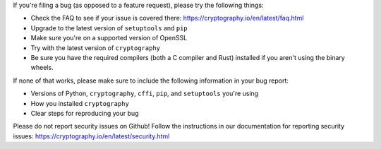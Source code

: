 If you're filing a bug (as opposed to a feature request), please try the
following things:

* Check the FAQ to see if your issue is covered there:
  https://cryptography.io/en/latest/faq.html
* Upgrade to the latest version of ``setuptools`` and ``pip``
* Make sure you're on a supported version of OpenSSL
* Try with the latest version of ``cryptography``
* Be sure you have the required compilers (both a C compiler and Rust)
  installed if you aren't using the binary wheels.

If none of that works, please make sure to include the following information in
your bug report:

* Versions of Python, ``cryptography``, ``cffi``, ``pip``, and ``setuptools``
  you're using
* How you installed ``cryptography``
* Clear steps for reproducing your bug

Please do not report security issues on Github! Follow the instructions in our
documentation for reporting security issues:
https://cryptography.io/en/latest/security.html
